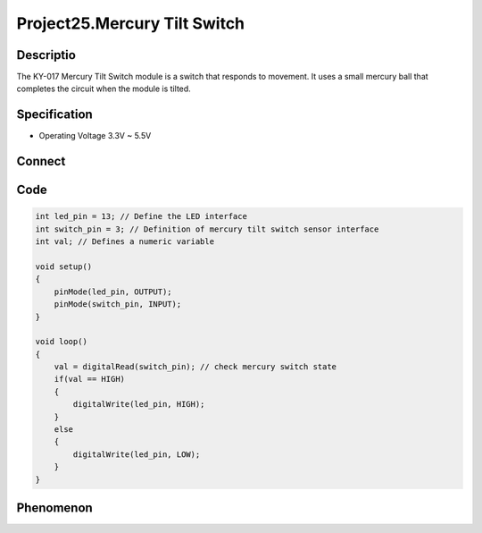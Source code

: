 Project25.Mercury Tilt Switch
===============================

Descriptio  
------------
The KY-017 Mercury Tilt Switch module is a switch that responds to movement. It 
uses a small mercury ball that completes the circuit when the module is tilted.

Specification
--------------
- Operating Voltage	3.3V ~ 5.5V

Connect
--------
.. image:: /img/connect/25_bb.png

Code
-----
.. code-block:: c

    int led_pin = 13; // Define the LED interface
    int switch_pin = 3; // Definition of mercury tilt switch sensor interface
    int val; // Defines a numeric variable

    void setup()
    {
        pinMode(led_pin, OUTPUT);
        pinMode(switch_pin, INPUT);
    }

    void loop()
    {
        val = digitalRead(switch_pin); // check mercury switch state
        if(val == HIGH)
        {
            digitalWrite(led_pin, HIGH);
        }
        else
        {
            digitalWrite(led_pin, LOW);
        }
    }


Phenomenon
-----------

.. image:: /img/phenomenon/25.jpg